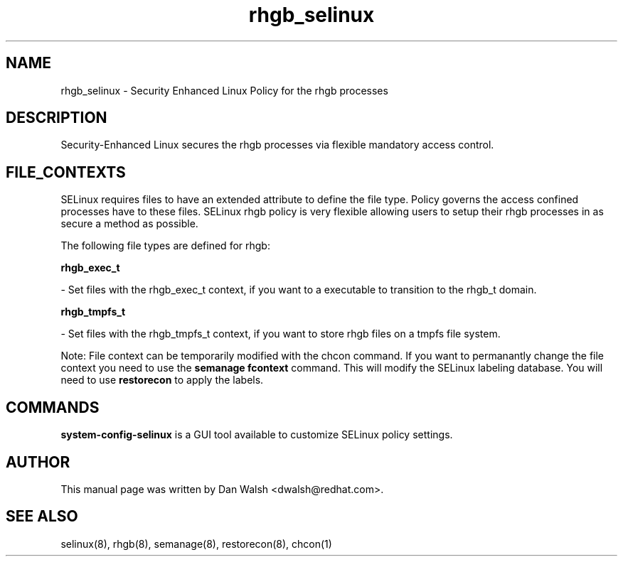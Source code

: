.TH  "rhgb_selinux"  "8"  "16 Feb 2012" "dwalsh@redhat.com" "rhgb Selinux Policy documentation"
.SH "NAME"
rhgb_selinux \- Security Enhanced Linux Policy for the rhgb processes
.SH "DESCRIPTION"

Security-Enhanced Linux secures the rhgb processes via flexible mandatory access
control.  
.SH FILE_CONTEXTS
SELinux requires files to have an extended attribute to define the file type. 
Policy governs the access confined processes have to these files. 
SELinux rhgb policy is very flexible allowing users to setup their rhgb processes in as secure a method as possible.
.PP 
The following file types are defined for rhgb:


.EX
.B rhgb_exec_t 
.EE

- Set files with the rhgb_exec_t context, if you want to a executable to transition to the rhgb_t domain.


.EX
.B rhgb_tmpfs_t 
.EE

- Set files with the rhgb_tmpfs_t context, if you want to store rhgb files on a tmpfs file system.

Note: File context can be temporarily modified with the chcon command.  If you want to permanantly change the file context you need to use the 
.B semanage fcontext 
command.  This will modify the SELinux labeling database.  You will need to use
.B restorecon
to apply the labels.

.SH "COMMANDS"

.PP
.B system-config-selinux 
is a GUI tool available to customize SELinux policy settings.

.SH AUTHOR	
This manual page was written by Dan Walsh <dwalsh@redhat.com>.

.SH "SEE ALSO"
selinux(8), rhgb(8), semanage(8), restorecon(8), chcon(1)